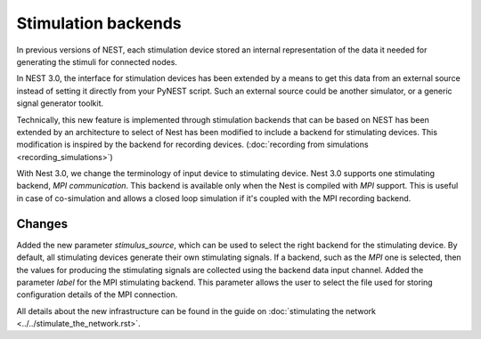 Stimulation backends
====================

In previous versions of NEST, each stimulation device stored an
internal representation of the data it needed for generating the
stimuli for connected nodes.

In NEST 3.0, the interface for stimulation devices has been extended
by a means to get this data from an external source instead of setting
it directly from your PyNEST script. Such an external source could be
another simulator, or a generic signal generator toolkit.

Technically, this new feature is implemented through stimulation backends that can be based on NEST has been extended by an architecture to select of Nest has been modified to include a backend for
stimulating devices. This modification is inspired by the backend for
recording devices. (:doc:`recording from simulations <recording_simulations>`)

With Nest 3.0, we change the terminology of input device to stimulating device.
Nest 3.0 supports one stimulating backend, `MPI communication`. This backend is
available only when the Nest is compiled with `MPI` support. This is useful in
case of co-simulation and allows a closed loop simulation if it's coupled with the
MPI recording backend.

Changes
^^^^^^^

Added the new parameter `stimulus_source`, which can be used to select the
right backend for the stimulating device. By default, all stimulating devices
generate their own stimulating signals. If a backend, such as the `MPI` one
is selected, then the values for producing the stimulating signals are 
collected using the backend data input channel.
Added the parameter `label` for the MPI stimulating backend. This parameter
allows the user to select the file used for storing configuration details of 
the MPI connection.

All details about the new infrastructure can be found in the guide on
:doc:`stimulating the network <../../stimulate_the_network.rst>`.

